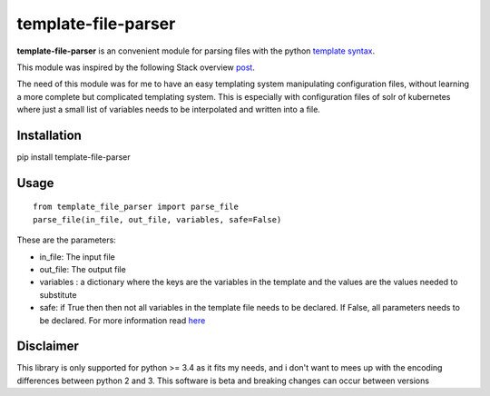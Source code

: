 template-file-parser
====================

.. image:: https://api.codacy.com/project/badge/Grade/f3fb8c7e10fa444581604d43faf90b1d
   :alt: Codacy Badge
   :target: https://app.codacy.com/app/michaelgang/template-file-parser?utm_source=github.com&utm_medium=referral&utm_content=david-gang/template-file-parser&utm_campaign=badger

|Build Status|

.. |Build Status| image:: https://travis-ci.org/david-gang/template-file-parser.svg?branch=master
   :target: https://travis-ci.org/david-gang/template-file-parser

**template-file-parser** is an convenient module for parsing files with the python `template syntax <https://docs.python.org/3.6/library/string.html#template-strings>`_.

This module was inspired by the following Stack overview `post <https://stackoverflow.com/a/6385940/2343743>`_.

The need of this module was for me to have an easy templating system manipulating configuration files, without learning a more complete but complicated templating system.
This is especially with configuration files of solr of kubernetes where just a small list of variables needs to be interpolated and written into a file.


Installation
------------

pip install template-file-parser

Usage
-----

::

    from template_file_parser import parse_file
    parse_file(in_file, out_file, variables, safe=False)

These are the parameters:

- in_file: The input file
- out_file: The output file
- variables : a dictionary where the keys are the variables in the template and the values are the values needed to substitute
- safe: if True then then not all variables in the template file needs to be declared. If False, all parameters needs to be declared. For more information read `here <https://docs.python.org/3.6/library/string.html#template-strings>`_

Disclaimer
----------
This library is only supported for python >= 3.4 as it fits my needs, and i don't want to mees up with the encoding differences between python 2 and 3.
This software is beta and breaking changes can occur between versions



